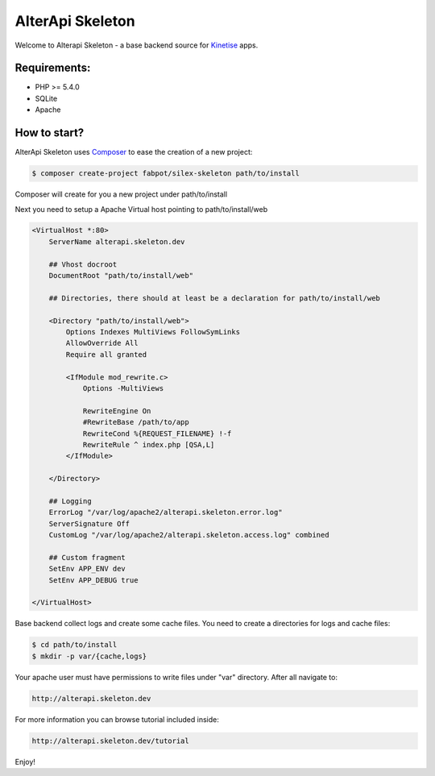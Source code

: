 AlterApi Skeleton
=================

Welcome to Alterapi Skeleton - a base backend source for `Kinetise`_ apps.

Requirements:
-------------
* PHP >= 5.4.0
* SQLite
* Apache

How to start?
-------------

AlterApi Skeleton uses `Composer`_ to ease the creation of a new project:

.. code-block:: console

    $ composer create-project fabpot/silex-skeleton path/to/install

Composer will create for you a new project under path/to/install

Next you need to setup a Apache Virtual host pointing to path/to/install/web

.. code::

    <VirtualHost *:80>
        ServerName alterapi.skeleton.dev

        ## Vhost docroot
        DocumentRoot "path/to/install/web"

        ## Directories, there should at least be a declaration for path/to/install/web

        <Directory "path/to/install/web">
            Options Indexes MultiViews FollowSymLinks
            AllowOverride All
            Require all granted

            <IfModule mod_rewrite.c>
                Options -MultiViews

                RewriteEngine On
                #RewriteBase /path/to/app
                RewriteCond %{REQUEST_FILENAME} !-f
                RewriteRule ^ index.php [QSA,L]
            </IfModule>

        </Directory>

        ## Logging
        ErrorLog "/var/log/apache2/alterapi.skeleton.error.log"
        ServerSignature Off
        CustomLog "/var/log/apache2/alterapi.skeleton.access.log" combined

        ## Custom fragment
        SetEnv APP_ENV dev
        SetEnv APP_DEBUG true

    </VirtualHost>

Base backend collect logs and create some cache files. You need to create a directories for logs and cache files:

.. code-block:: console

    $ cd path/to/install
    $ mkdir -p var/{cache,logs}

Your apache user must have permissions to write files under "var" directory. After all navigate to:

.. code::

    http://alterapi.skeleton.dev

For more information you can browse tutorial included inside:

.. code-block:: console

    http://alterapi.skeleton.dev/tutorial

Enjoy!

.. _Kinetise: https://www.kinetise.com/
.. _Composer: http://getcomposer.org/